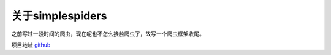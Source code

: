 关于simplespiders
======================

之前写过一段时间的爬虫，现在呢也不怎么接触爬虫了，故写一个爬虫框架收尾。

项目地址 `github <https://github.com/duiliuliu/simple-spiders>`__
